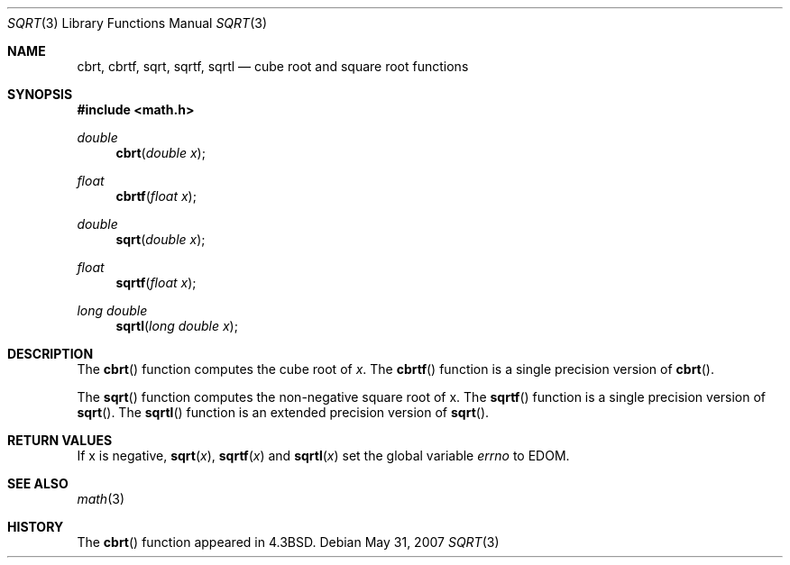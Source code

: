 .\"	$OpenBSD: sqrt.3,v 1.11 2008/12/12 00:10:26 martynas Exp $
.\" Copyright (c) 1985, 1991 Regents of the University of California.
.\" All rights reserved.
.\"
.\" Redistribution and use in source and binary forms, with or without
.\" modification, are permitted provided that the following conditions
.\" are met:
.\" 1. Redistributions of source code must retain the above copyright
.\"    notice, this list of conditions and the following disclaimer.
.\" 2. Redistributions in binary form must reproduce the above copyright
.\"    notice, this list of conditions and the following disclaimer in the
.\"    documentation and/or other materials provided with the distribution.
.\" 3. Neither the name of the University nor the names of its contributors
.\"    may be used to endorse or promote products derived from this software
.\"    without specific prior written permission.
.\"
.\" THIS SOFTWARE IS PROVIDED BY THE REGENTS AND CONTRIBUTORS ``AS IS'' AND
.\" ANY EXPRESS OR IMPLIED WARRANTIES, INCLUDING, BUT NOT LIMITED TO, THE
.\" IMPLIED WARRANTIES OF MERCHANTABILITY AND FITNESS FOR A PARTICULAR PURPOSE
.\" ARE DISCLAIMED.  IN NO EVENT SHALL THE REGENTS OR CONTRIBUTORS BE LIABLE
.\" FOR ANY DIRECT, INDIRECT, INCIDENTAL, SPECIAL, EXEMPLARY, OR CONSEQUENTIAL
.\" DAMAGES (INCLUDING, BUT NOT LIMITED TO, PROCUREMENT OF SUBSTITUTE GOODS
.\" OR SERVICES; LOSS OF USE, DATA, OR PROFITS; OR BUSINESS INTERRUPTION)
.\" HOWEVER CAUSED AND ON ANY THEORY OF LIABILITY, WHETHER IN CONTRACT, STRICT
.\" LIABILITY, OR TORT (INCLUDING NEGLIGENCE OR OTHERWISE) ARISING IN ANY WAY
.\" OUT OF THE USE OF THIS SOFTWARE, EVEN IF ADVISED OF THE POSSIBILITY OF
.\" SUCH DAMAGE.
.\"
.\"     from: @(#)sqrt.3	6.4 (Berkeley) 5/6/91
.\"
.Dd $Mdocdate: May 31 2007 $
.Dt SQRT 3
.Os
.Sh NAME
.Nm cbrt ,
.Nm cbrtf ,
.Nm sqrt ,
.Nm sqrtf ,
.Nm sqrtl
.Nd cube root and square root functions
.Sh SYNOPSIS
.Fd #include <math.h>
.Ft double
.Fn cbrt "double x"
.Ft float
.Fn cbrtf "float x"
.Ft double
.Fn sqrt "double x"
.Ft float
.Fn sqrtf "float x"
.Ft long double
.Fn sqrtl "long double x"
.Sh DESCRIPTION
The
.Fn cbrt
function computes the cube root of
.Ar x .
The
.Fn cbrtf
function is a single precision version of
.Fn cbrt .
.Pp
The
.Fn sqrt
function computes
the non-negative square root of x.
The
.Fn sqrtf
function is a single precision version of
.Fn sqrt .
The
.Fn sqrtl
function is an extended precision version of
.Fn sqrt .
.Sh RETURN VALUES
If x is negative,
.Fn sqrt "x" ,
.Fn sqrtf "x"
and
.Fn sqrtl "x"
set the global variable
.Va errno
to EDOM.
.Sh SEE ALSO
.Xr math 3
.Sh HISTORY
The
.Fn cbrt
function appeared in
.Bx 4.3 .
